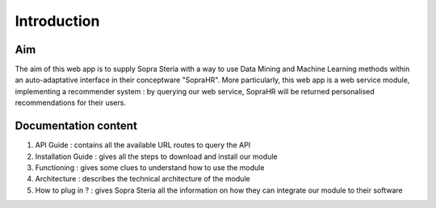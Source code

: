 ############
Introduction
############

===
Aim
===

The aim of this web app is to supply Sopra Steria with a way to use Data Mining and Machine Learning methods within an auto-adaptative interface in their conceptware "SopraHR". More particularly, this web app is a web service module, implementing a recommender system : by querying our web service, SopraHR will be returned personalised recommendations for their users.

=====================
Documentation content
=====================

1. API Guide : contains all the available URL routes to query the API
2. Installation Guide : gives all the steps to download and install our module
3. Functioning : gives some clues to understand how to use the module
4. Architecture : describes the technical architecture of the module
5. How to plug in ? : gives Sopra Steria all the information on how they can integrate our module to their software
